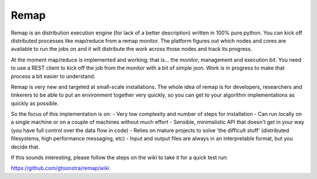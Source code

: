 Remap
=====

Remap is an distribution execution engine (for lack of a better description) written in 100% pure python. You can kick off distributed processes like map/reduce from a remap monitor. The platform figures out which nodes and cores are available to run the jobs on and it will distribute the work across those nodes and track its progress.

At the moment map/reduce is implemented and working; that is... the monitor, management and execution bit. You need to use a REST client to kick off the job from the monitor with a bit of simple json. Work is in progress to make that process a bit easier to understand.

Remap is very new and targeted at small-scale installations. The whole idea of remap is for developers, researchers and tinkerers to be able to put an environment together very quickly, so you can get to your algorithm implementations as quickly as possible.

So the focus of this implementation is on:
- Very low complexity and number of steps for installation
- Can run locally on a single machine or on a couple of machines without much effort
- Sensible, minimalistic API that doesn't get in your way (you have full control over the data flow in code)
- Relies on mature projects to solve 'the difficult stuff' (distributed filesystems, high performance messaging, etc)
- Input and output files are always in an interpretable format, but you decide that.

If this sounds interesting, please follow the steps on the wiki to take it for a quick test run:

https://github.com/gtoonstra/remap/wiki

